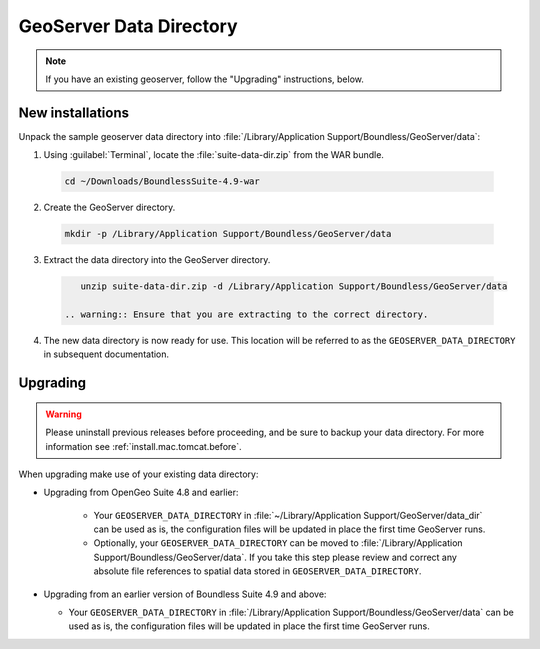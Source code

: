 .. _install.mac.tomcat.data:

GeoServer Data Directory
========================

.. note:: If you have an existing geoserver, follow the "Upgrading" instructions, below.

New installations
-----------------

Unpack the sample geoserver data directory into :file:`/Library/Application Support/Boundless/GeoServer/data`:

1. Using :guilabel:`Terminal`, locate the :file:`suite-data-dir.zip` from the WAR bundle.

  .. code-block:: console
  
      cd ~/Downloads/BoundlessSuite-4.9-war

2. Create the GeoServer directory.

  .. code-block:: console
  
      mkdir -p /Library/Application Support/Boundless/GeoServer/data

3. Extract the data directory into the GeoServer directory.

  .. code-block:: console
  
      unzip suite-data-dir.zip -d /Library/Application Support/Boundless/GeoServer/data

   .. warning:: Ensure that you are extracting to the correct directory.

4. The new data directory is now ready for use. This location will be referred to as the ``GEOSERVER_DATA_DIRECTORY`` in subsequent documentation.

Upgrading
---------

.. warning:: Please uninstall previous releases before proceeding, and be sure to backup your data directory. For more information see :ref:`install.mac.tomcat.before`.

When upgrading make use of your existing data directory:

* Upgrading from OpenGeo Suite 4.8 and earlier:
   
   * Your ``GEOSERVER_DATA_DIRECTORY`` in :file:`~/Library/Application Support/GeoServer/data_dir` can be used as is, the configuration files will be updated in place the first time GeoServer runs.
   * Optionally, your ``GEOSERVER_DATA_DIRECTORY`` can be moved to :file:`/Library/Application Support/Boundless/GeoServer/data`. If you take this step please review and correct any absolute file references to spatial data stored in ``GEOSERVER_DATA_DIRECTORY``.

* Upgrading from an earlier version of Boundless Suite 4.9 and above:
  
  * Your ``GEOSERVER_DATA_DIRECTORY`` in :file:`/Library/Application Support/Boundless/GeoServer/data` can be used as is, the configuration files will be updated in place the first time GeoServer runs.

